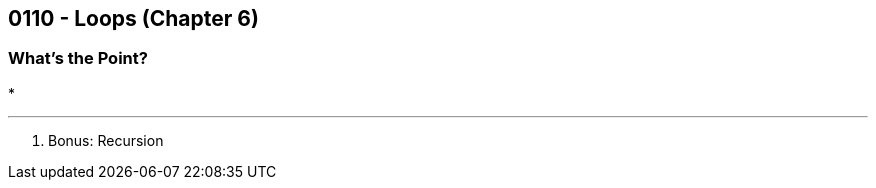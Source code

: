 :imagesdir: images
:sourcedir: source
// The following corrects the directories if this is included in the main file.
ifeval::["{docname}" == "main"]
:imagesdir: chapter-6-loops/images
:sourcedir: chapter-6-loops/source
endif::[]

== 0110 - Loops (Chapter 6)

=== What's the Point?
* 

''''


. Bonus: Recursion